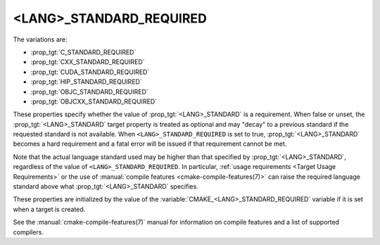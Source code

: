 <LANG>_STANDARD_REQUIRED
------------------------

The variations are:

* :prop_tgt:`C_STANDARD_REQUIRED`
* :prop_tgt:`CXX_STANDARD_REQUIRED`
* :prop_tgt:`CUDA_STANDARD_REQUIRED`
* :prop_tgt:`HIP_STANDARD_REQUIRED`
* :prop_tgt:`OBJC_STANDARD_REQUIRED`
* :prop_tgt:`OBJCXX_STANDARD_REQUIRED`

These properties specify whether the value of :prop_tgt:`<LANG>_STANDARD` is a
requirement.  When false or unset, the :prop_tgt:`<LANG>_STANDARD` target
property is treated as optional and may "decay" to a previous standard if the
requested standard is not available.  When ``<LANG>_STANDARD_REQUIRED`` is set
to true, :prop_tgt:`<LANG>_STANDARD` becomes a hard requirement and a fatal
error will be issued if that requirement cannot be met.

Note that the actual language standard used may be higher than that specified
by :prop_tgt:`<LANG>_STANDARD`, regardless of the value of
``<LANG>_STANDARD_REQUIRED``.  In particular,
:ref:`usage requirements <Target Usage Requirements>` or the use of
:manual:`compile features <cmake-compile-features(7)>` can raise the required
language standard above what :prop_tgt:`<LANG>_STANDARD` specifies.

These properties are initialized by the value of the
:variable:`CMAKE_<LANG>_STANDARD_REQUIRED` variable if it is set when a target
is created.

See the :manual:`cmake-compile-features(7)` manual for information on
compile features and a list of supported compilers.

